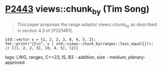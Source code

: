 * [[https://wg21.link/p2443][P2443]] views::chunk_by (Tim Song)
:PROPERTIES:
:CUSTOM_ID: p2443-viewschunk_by-tim-song
:END:
#+begin_quote
This paper proposes the range adaptor views::chunk_by as described in section 4.3 of [P2214R1].
#+end_quote
#+begin_src c++
std::vector v = {1, 2, 2, 3, 0, 4, 5, 2};
fmt::print("{}\n", v | std::views::chunk_by(ranges::less_equal{}));   // [[1, 2, 2, 3], [0, 4, 5], [2]]
#+end_src

**** tags: LWG, ranges, C++23, IS, B3 - addition, size - medium, plenary-approved
